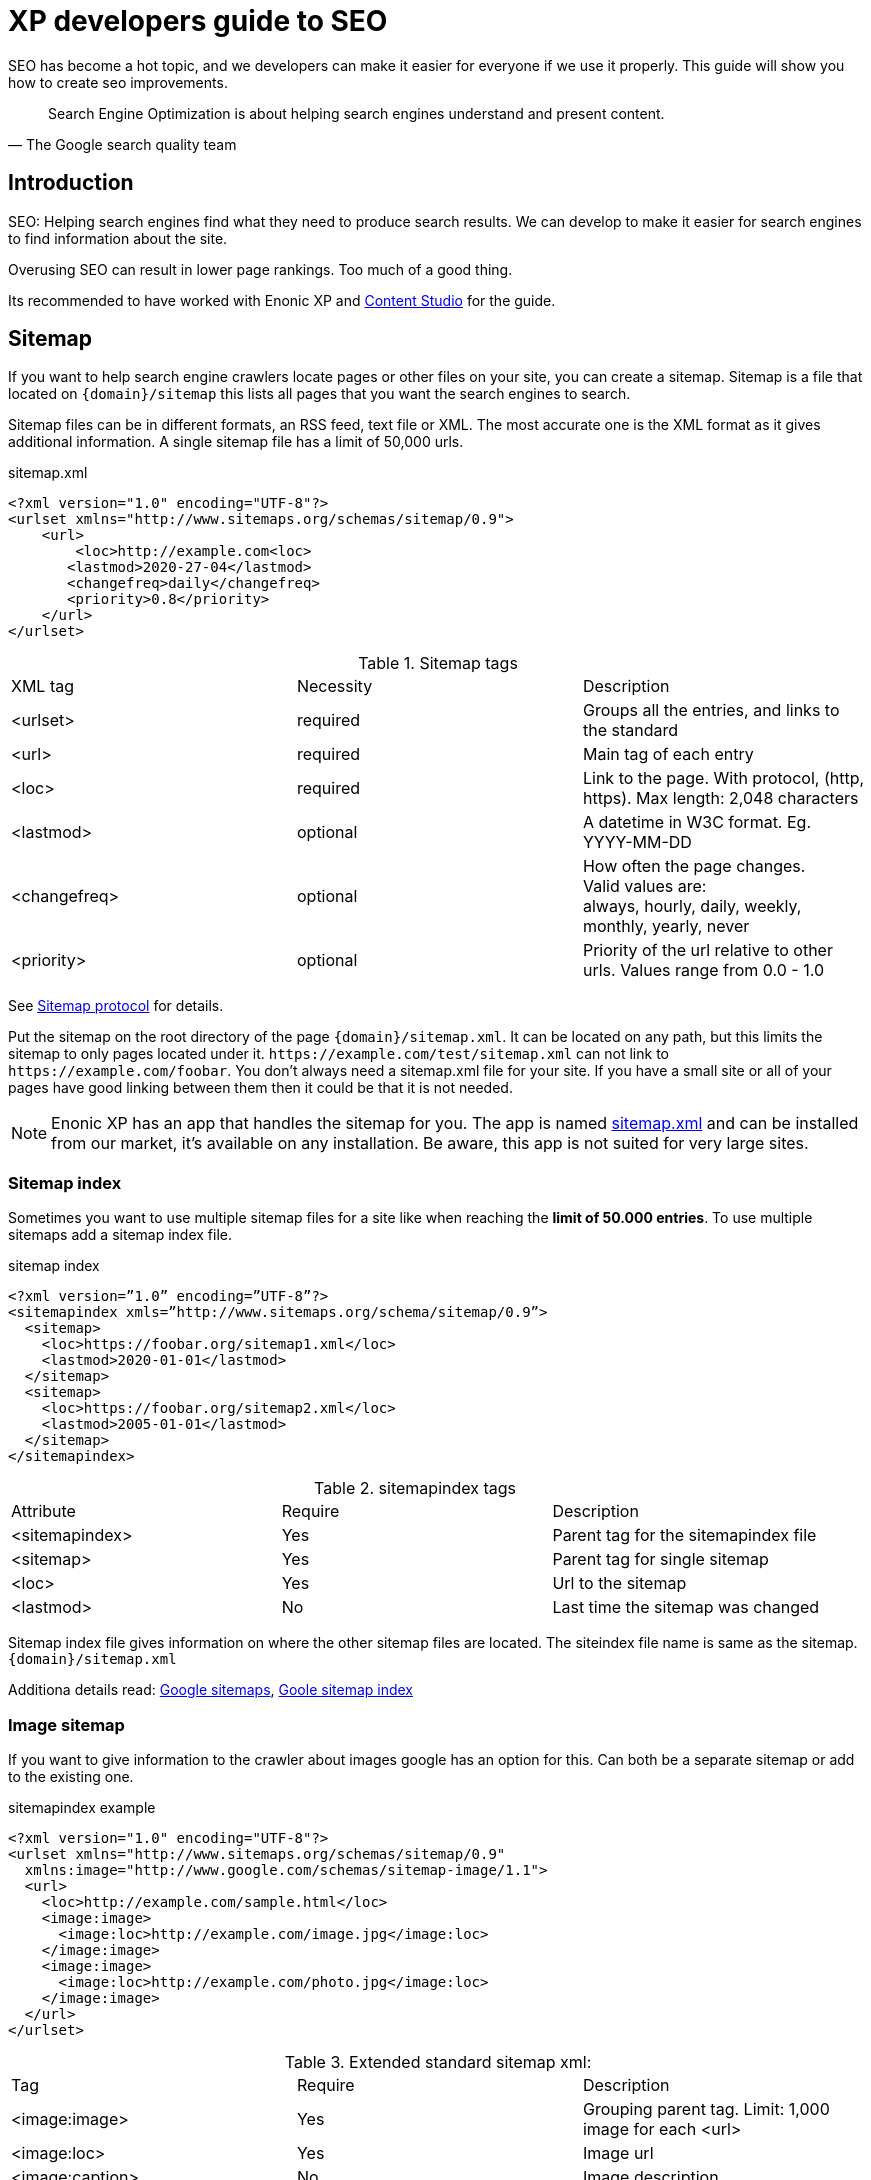 
= XP developers guide to SEO

SEO has become a hot topic, and we developers can make it easier for everyone if we use it properly. This guide will show you how to create seo improvements.

[quote, The Google search quality team]
____
Search Engine Optimization is about helping search engines understand and present content.
____


== Introduction
SEO: Helping search engines find what they need to produce search results. We can develop to make it easier for search engines to find information about the site.

Overusing SEO can result in lower page rankings. Too much of a good thing.

Its recommended to have worked with Enonic XP and link:https://market.enonic.com/vendors/enonic/content-studio[Content Studio] for the guide.

[#sitemap]
== Sitemap

If you want to help search engine crawlers locate pages or other files on your site, you can create a sitemap. 
Sitemap is a file that located on `{domain}/sitemap` this lists all pages that you want the search engines to search.

Sitemap files can be in different formats, an RSS feed, text file or XML.
The most accurate one is the XML format as it gives additional information. A single sitemap file has a limit of 50,000 urls.


.sitemap.xml
[source, xml]
----
<?xml version="1.0" encoding="UTF-8"?> 
<urlset xmlns="http://www.sitemaps.org/schemas/sitemap/0.9">
    <url>
        <loc>http://example.com<loc>
       <lastmod>2020-27-04</lastmod>
       <changefreq>daily</changefreq>
       <priority>0.8</priority>
    </url>
</urlset>
----

.Sitemap tags
|===
|XML tag |Necessity |Description
|<urlset>
|required 
|Groups all the entries, and links to the standard
|<url>
|required
|Main tag of each entry
|<loc>
|required 
|Link to the page. With protocol, (http, https). Max length: 2,048 characters
|<lastmod> 
|optional
|A datetime in W3C format. Eg. YYYY-MM-DD
|<changefreq>
|optional
|How often the page changes. +
Valid values are: + 
always, hourly, daily, weekly, monthly, yearly, never
|<priority>
|optional
|Priority of the url relative to other urls. 
Values range from 0.0 - 1.0
|===

See link:https://www.sitemaps.org/protocol.html[Sitemap protocol] for details.

Put the sitemap on the root directory of the page `{domain}/sitemap.xml`.  
It can be located on any path, but this limits the sitemap to only pages located under it. 
`\https://example.com/test/sitemap.xml` can not link to `\https://example.com/foobar`. 
You don’t always need a sitemap.xml file for your site. 
If you have a small site or all of your pages have good linking between them then it could be that it is not needed. 

NOTE: Enonic XP has an app that handles the sitemap for you. The app is named link:https://market.enonic.com/vendors/enonic/com.enonic.app.sitemapxml[sitemap.xml] and can be installed from our market, it’s available on any installation. Be aware, this app is not suited for very large sites. 

[#sitemap-index]
=== Sitemap index 
Sometimes you want to use multiple sitemap files for a site like when reaching the *limit of 50.000 entries*.  
To use multiple sitemaps add a sitemap index file. 

.sitemap index
[source, xml]
----
<?xml version=”1.0” encoding=”UTF-8”?>
<sitemapindex xmls=”http://www.sitemaps.org/schema/sitemap/0.9”>
  <sitemap>
    <loc>https://foobar.org/sitemap1.xml</loc>
    <lastmod>2020-01-01</lastmod>
  </sitemap>
  <sitemap>
    <loc>https://foobar.org/sitemap2.xml</loc>
    <lastmod>2005-01-01</lastmod>
  </sitemap>
</sitemapindex>
----

.sitemapindex tags
|===
|Attribute |Require |Description
|<sitemapindex>
|Yes
|Parent tag for the sitemapindex file
|<sitemap>
|Yes
|Parent tag for single sitemap
|<loc>
|Yes
|Url to the sitemap
|<lastmod>
|No
|Last time the sitemap was changed
|===

Sitemap index file gives information on where the other sitemap files are located.  
The siteindex file name is same as the sitemap. `{domain}/sitemap.xml`

Additiona details read:
link:https://support.google.com/webmasters/answer/156184[Google sitemaps],
link:https://support.google.com/webmasters/answer/75712[Goole sitemap index]


[#image-sitemap]
=== Image sitemap
If you want to give information to the crawler about images google has an option for this. 
Can both be a separate sitemap or add to the existing one.

.sitemapindex example
[source, xml]
----
<?xml version="1.0" encoding="UTF-8"?>
<urlset xmlns="http://www.sitemaps.org/schemas/sitemap/0.9"
  xmlns:image="http://www.google.com/schemas/sitemap-image/1.1">
  <url>
    <loc>http://example.com/sample.html</loc>
    <image:image>
      <image:loc>http://example.com/image.jpg</image:loc>
    </image:image>
    <image:image>
      <image:loc>http://example.com/photo.jpg</image:loc>
    </image:image>
  </url>
</urlset>
----

.Extended standard sitemap xml:
|===
|Tag |Require |Description
|<image:image>
|Yes
|Grouping parent tag. Limit: 1,000 image for each <url>
|<image:loc>
|Yes
|Image url
|<image:caption>
|No
|Image description
|<image:geo_location>
|No
|Location data. City, County, etc
|<image:title>
|No
|The title of the image
|<image:license>
|No
|Url to image license
|===

Sitemaps need to be submitted to search engines, each search engine has a interface to submit them 
Or you can open this url: {searchengine_url}/ping?sitemap={sitemap_url}  
Example: bing.com/ping?sitemap=https://foobar.com

**Useful links:** +
The link:https://www.sitemaps.org/protocol.html[Sitemaps protocol], read more about link:https://support.google.com/webmasters/answer/178636[googles image sitemap]

[#Robots]
== Robots.txt
While a sitemap will inform what pages should be crawled, the Robots.txt file tells the crawler what should not be crawled. 
If you don’t want a page crawled simply disallow that page in the robots.txt file. 
Examples of pages that should be excluded: search pages, empty pages, test pages, error pages. 
You probably do not want a user to get redirected from a search engine to a search on your own site. 
Robots.txt format:

.robots.txt example
[source, txt]
----
  User-agent: *
  Disallow: /search/
  Disallow: /test/
  Disallow: /tmp/
----

User-agent::
What robots are allowed to crawl the site. Wildcard "*" for any.
Dissallow::
What area not to be crawled.

`Disallow: /search/` will exclude:

* `{siteurl}/search.html` 
* `{siteurl}/search/` 
* `{siteurl}/search/foo.html`

Some search engines have extended the format to allow new features in the robots.txt format. Like wildcards in the Disallow value.

NOTE: The app link:https://market.enonic.com/vendors/enonic/com.enonic.app.robotstxt[Robots.txt] gives the option to add your own robots.txt file 

Also read link:https://support.google.com/webmasters/answer/6062608[google robots.txt] for more details.

[#meta-exclude]
=== Meta exclude

While it is possible to exclude a single page in robots.txt file, it will not stop the page from appearing in search engine results. 
This is because a link to a page can be indexed without the crawler visiting it. 

Let’s say on site: \http://foobar.com there is a link to a login page. Crawlers could find the login link and show the link on the search engine even when robots.txt file excludes the target page. 
Adding a exclude meta tag to the page will tell crawlers to not index the page. This stops the site from appearing in results.

[source, html]
----
<meta name="robots" content="noindex" />
----

Meta tags need to be in the `<head>` section of a page. 

Creating the meta tag is included in the link:https://market.enonic.com/vendors/enonic/com.enonic.app.metafields[SEO metafield app]. 
It will include a checkbox in the bottom of the content with “Hide from external search engines?”. 
Checking this will include the meta tag. 

NOTE: If you want to read more about exclusion see the indetail article link:https://developers.google.com/search/reference/robots_meta_tag[Robots meta tag]

== Tags and attributes

Sometimes search engines will link to a page in the wrong language. 
Other times they will guess at the headline or name of a page.  
Including the correct tags gives crawlers information to index the pages correctly.

[#title]
=== Title tag

For any user visiting your site, you want an accurate and descriptive title that will help them find the page they are looking for.  
This is also true for crawlers. Similar or identical titles can confuse or make it difficult to tell different pages apart.  
Each page should have a unique title. 

In XP use the content *display name* to set a title. 
The template engine Thymeleaf is used in the example below:

.JS controller
[source, JavaScript]
----
const thymeleaf = require(“/lib/thymeleaf”);
const portal = require(“/lib/xp/portal”);

const view = resolve(“myViewFile.html”);
 
exports.get = function() {
  let content = portal.getContent();
  let model = {
    title : content.displayName;
  }
  return {
    body: thymeleaf.render(view, model),
  }
}
----

.Viewfile thymeleaf
[source, html thymleaf]
----
<html>
    <header>
        <title data-th-text=”${ title }”></title>
    </header>
    [...]
</html>
----

If you don’t want your own code to set a title, our link:https://market.enonic.com/vendors/enonic/com.enonic.app.metafields[SEO metafield app] on the Enonic market has an override title feature. 
There you can set your own title that will replace any previously set title on the page.

[#languages]
=== Languages

Search engines will tailor the result to specific languages. 
There are a lot of factors that give crawlers information on what language the site is in. 
The first thing most crawlers look for are meta tags and the lang attribute.

Adding a meta tag to your html document:

[source, html]
----
    <meta http-equiv="content-language" content="en-us">
----

The http-equiv created simulates response header data. So you can set content-language in the response.

Another option is setting the lang attribute on the `<html>` tag. The attribute sets the language for everything inside it, on a `<html>` tag it sets the language for the entire page. 

.Controller
[source, JavaScript]
----
const portal = require(“lib/xp/portal”);
exports.get = function() {
    let content = portal.getContent();
    let model = {
        language = content.language,
    }
    return {
        body: thymeleaf.render(view, model),
    };
}
----

.View file
[source, html]
----
<html data-th-attr=”lang=${content.language}”>
    [all other dom elements]
</html>
----

The attributes should be in format: link:https://en.wikipedia.org/wiki/List_of_ISO_639-1_codes[ISO_639-1] and optionaly a dash “-” and link:https://no.wikipedia.org/wiki/ISO_3166-1[ISO_3166-1]. 
Simply (language code) - (region code). 

It might not always be necessary to add a region code. 
A site in English (en) might not need the region code (us, uk) unless your site supports that language variant. 

How to set the correct content-language header in a controller:

[source, JavaScript]
----
const portal = require(“lib/xp/portal”);

exports.get = function() {
    let content = portal.getContent();
    return {
        body: “Your html or dynamic rendering here”,
        header: {
            “content-language”: “nb-no”
        }
    };
}
----

You have to set the language in Content Studio or handle that the value can be undefined.

NOTE: Our link:https://market.enonic.com/vendors/enonic/com.enonic.app.metafields[SEO meta fields] app sets the content language on the html tag, so that you don’t have to add it in your own application. 
It simply adds it based on what content language you set in content studio. 

Addition link: link:https://blogs.bing.com/webmaster/2011/03/01/how-to-tell-bing-your-websites-country-and-language/[Bing on site language] or link:https://developers.google.com/web/tools/lighthouse/audits/hreflang[google on lang tag] 


=== Multilingual sites

Some sites will have different language variants. 
If you don’t give the correct information to crawlers, they can index your page multiple times.
Users could find the wrong language in search results, and can give a negative experience.

It is recommended to have different URLs for different languages of the site. This is because it can be difficult for crawlers to find different versions of a page if they are changed with JavaScript or IP address lookup. Bing and Google both use crawlers located in the USA, so they might not find the correct pages if you change the site content depending on the ip or location.

Adding a `<link>` with hreflang and href to the site in the `<head>` metadata will link to languages of the different sites. 
Crawlers can then index the different pages and give users the best language for the search they made.
[source, html]
----
  <link rel="alternate" hreflang="nb-no" href="no.example.com/" />
----

The hreflang value should be link:https://en.wikipedia.org/wiki/List_of_ISO_639-1_codes[ISO_639-1] language code followed by (optional) a dash “-” and link:https://no.wikipedia.org/wiki/ISO_3166-1[ISO_3166-1] region code. 
The language code ISO_639 is required. Example: "en-gb" or just "en" english language code, and "gb" Great Britain country code

Each page needs to have a `<link>` to its own lanuage and to the other languages. 
If you have an English, Norwegian and Belarusian page, all 3 pages need to have three `<links>` to the other language pages.  
The link should be close to the top of the head tag and needs to be in the `<head>` element for crawlers to find it.

It is also recommended (not required) to have an option for matching any language. This is done with “hreflang="x-default"”. This can link to a page where the user can select the language or link to the language most used most ofen english. 

You can add the different pages to each language to a sitemap.xml. 
You need to specify the namespace of the xml file: xmlns:xhtml="http://www.w3.org/1999/xhtml"

.sitemap language example
[source, xml]
----
<?xml version="1.0" encoding="UTF-8"?>
<urlset xmlns="http://www.sitemaps.org/schemas/sitemap/0.9"
  xmlns:xhtml="http://www.w3.org/1999/xhtml">
  <url>
    <loc>https://no.foobar.com/page.html</loc>
    <xhtml:link rel="alternate" hreflang="nb" href="https://no.foobar.com/page.html" />
  </urlset>
</urlset>
----

Same as with `<link>` each page needs to refer to all other pages including itself. 
Each <url> tag needs a <xhtml:link> to its own page, and the other language pages.  
If the pages did not link back, anyone could add a page to a sitemap and claim to be part of a site. 
If you have different pages for each language use a sitemap index and add a sitemap to each of the translated pages. 


link:https://support.google.com/webmasters/answer/182192[google multilanguage sites]

=== Open Graph

When you share a page on a message app or post it online a page preview or thumbnail can shows up, maybe even the title and description of that page.  
This is often used by social media and is called rich media. 
Open graph is the protocal used to make websited rich media objects. 
Having a presence in social media helps your ranking on search engines.  
Search engines want to find relevant content for users, and this is made simpler if they are matched to interested groups. 
Open Graph data can be used for a lot more than just sharing messages on social media. 

There are some required meta tags for the Open Graph protocol:

[source, html]
----
<meta property="og:title" content="top 10 frameworks" />
<meta property="og:type" content="article" />
<meta property="og:image" content="http://ia.media-imdb.com/images/rock.jpg" />
<meta property="og:url" content="http://www.imdb.com/title/tt0117500/" />
----

*og:title*: Should be the title of the content, often the headline or name. +
*og:type*: The type of content on the page. Values: article, book, profile, music.song, music.album, music.playlist, music.radio_station, video.movie, video.episode, video.tv_show, video.other, website. All types https://ogp.me/#types +
*og:image*: A URL to a representative image for the content of the page. +
*og:url*:     A canonical URL for your content. An identifier to the content of the page. +
E.g. when the website's content is a movie. Then the URL links to the movies entry on a movie archive website. +

There are some optional tags. It is recommended to include them. +
*og:audio*: The URL to the content audio +
*og:description*: A short description of what is on the page. +
*og:determiner*: The word that appears before the name of the content in a sentence. A, An, The, “” (blank) or Auto. Auto will give the choice of a or an. +
*og:local*: The locale of the tags. What language they are in. Format: , an link:https://en.wikipedia.org/wiki/List_of_ISO_639-1_codes[ISO_639-1] underscore “_” and link:https://no.wikipedia.org/wiki/ISO_3166-1[ISO_3166-1]. +
*og:locale*:alternate: Other locales this page is available in. +
*og:site_name*: The site name the object is part of. This is often the homepage title or company the page belongs to. +
*og:video*: A url video that compliments this page. +

NOTE: link:https://market.enonic.com/vendors/enonic/com.enonic.app.metafields[SEO Meta Fields] app handles  Open Graph properties for different social media platforms.
The app tries to search for the different properties in the content data, but you can set values in the SEO content field.

For more details see the link:https://ogp.me/[Open graph protocol]

== URLs
Properly understanding and creating URLs can help both search engines and people visiting the site. 

The structure of an url: `{protocol}://{host}/{path}?{query}#{fragment}`

Protocol:: Search engines prefer the use of https over http.  Different protocols are handled by crawlers, so http and https are seen as different sites. 
Use redirects so crawlers and users get the same protocol. Eg. http redirects to the https version. 
Host:: Should be the main name of your organization or product. 
Even with users being able to bookmark different pages, avoid having really long names. 
It should be possible to remember the site name and navigate to it.  Search engines see different pages with www and without www.  
Set up redirects so that all pages resolve to the same host. Eg. www.example.com resolves to example.com. 
Path:: The path adds a more specific destination on the page. 
This is case sensitive so the example.com/blog is not the same as example.com/Blog. 
The same goes for trailing slashes. example.com/blog is not the same page as example.com/blog/.
Query/fragment:: Bing recommends to avoid using these if possible. Google will ignore fragments. 

Content Studio has a built in way to handle URLs. When generating URLs, it will never create trailing slashes.  
Going to a page with the trailing slashes will always result in the same page as without the trailing slash. 

Handling the query part of the URLs is simple inside the page controller. 
All query variables will be returned in the request object parameters. 

.Example controller
[source, JavaScript]
----
// Triggered url: www.foobar.com?test=true&s=blog /

exports.get = function(request) { 
    let test = request.params.test;
    let search = request.params.blog;
    log.info(test);
    log.info(search);
}
----

=== Human readable urls
It is easier to remember a simple URL that does not contain lots of numbers or not understandable text.

**bad:**  example.com/folder5/b5c145d1-353c-43c5-85fb-35d02cbf7d89.html +
**good:** example.com/articles/top-ten-games-2020.html +

Setting simple and understandable URLs will make it clear where in the site hierarchy you are.
Enonic XP creates URLs for a page with its **name**, in content studio.

.content studio name and path field
image::images/content_studio_path.png[Content studio content name and path input fields, 500]

In the above image: “next page” is the displayName, “next-page” is the name

== Site structure 
When a crawler goes through a site structure, it will follow links found on the domain.
Lets say that in the menu is a link to /blog. The crawler will follow this link and it knows then that the homepage (foobar.com) goes to the blog page. 
By going through all the links like in this it will map the site structure, and it will also know the main pages or the most important pages. 

So having a site higher up in the hierarchy give information to search engines that the pages are more important. 

Example structure: 

image::images/content_studio_structure.png[Tree strucutre of a page, 500]

Having the blog page straight under the main site marks it as a more important site than one of the blog articles. The URL to the blog in the example above would be homepage/blog

When using Content Studio, each page will automatically create the page where you placed it in the site structure. 
Creating the page blog under homepage will result in the URL: www.homepage.no/blog.  
This is important to keep in mind so you do not create unnecessary site structure.

=== Breadcrumbs
It can also be helpful to add breadcrumbs on all pages to give a better understanding to both crawlers and people on where on the site they currently are. 
Since crawlers follow links having short navigational links from where the page was and where you currently are, can give some help to the crawler how the page is structured.

Example:
URL: www.home.com/blog/top-10
Breadcrumb: home-> blog -> top 10
Where each breadcrumbs word is a link to that page. 
“Home” goes to www.home.it 
“Blog” goes to www.home.it/blog
“Top 10” goes to www.home.it/blog/top-10

== Error pages
When following links or by changing the url a user can find a page that does not exist. 
Handling this can have an impact on the user experience and the website. 
If the users sees an error message or technical data on visiting a page this will often confuse them and they can simply leave because of it.

It is recommended to create error pages that allow the user to go back or continue the navigation of the site. 
Its recommended to make suggestions to other pages or take them back to the homepage. 
Even crawlers can benefit from this, since the crawlers map internal links on the site, they can also find pages that don’t exist anymore.

Creating error pages can be difficult, since you have to handle all pages that do not exist. 
Enonic XP gives a simple solution to handle error pages by using an error controller.  
The error controller can handle all http status codes, like 404 status code (not found). 

To create an error handler:

1. Add a folder in your project `src\main\resources\site\error` 
2. Add error.js in the folder, you can also add a view file. 

.Example error handler:
[source, JavaScript]
----
exports.handleError = function(req) {
    // Handle possible request

    return {
      body: "Could not find the page",
    }
}
----

NOTE: Be careful not to trigger an error in the error controller. This will result in a loop of the error controller trying to handle its own error.  

Read about link:https://support.google.com/webmasters/answer/93641[google error page] for google specific details.

== Redirects
Redirect are pages that send the traffic from one page to another. 
This is often done when migrating a page, the page switches domain or when multiple urls go to the same page. 

There mainly two main HTTP status codes used for redirects: +
*302 found* +
*301 permanently moved* +

If a page is temporarily moved use HTTP status code 302. 
It will tell anyone visiting the site that the URL is temporarily moved to another page. 
A crawler will index your page on the given URL and not the resolved URL after a redirect. 
 
The other side of this would be a 301 or a permanently moved page then a crawler will index the resolved URL (target page) instead of the requested URL. 

Example: +
www.foobar.com/test redirects to www.foobar.com/demo +
With a *302 code*, the /test page gets indexed. +
With a *301 code*, the /demo page gets indexed. +

//Redirect app (soon™)

== Quality
There are some things that you can do to improve the quality of your page that will also improve the ranking on search engines. 
One of the things that help improve a web page is letting non-graphical users understand the page. 
A crawler does not see whats on an image, it does not have eyes. Improving accessibility will improve the quality of a site for users and SEO.

*Alt attribute*

A simple addition to all images is a description of the image in its alt attribute. 
This will give information about the image to those who don’t see the graphic image, like screen readers or crawlers.  
A description should be as short and precise as possible. 
Another benefit of adding alt attributes is that if the image can’t be rendered, the alt text will be displayed instead.

Image tag with alt attribute:

.image tag example
[source, html]
----
<img src=”path/to/image” alt=”planet earth” />
----

=== Page speed
The most difficult metric in SEO is probably page speed. 
Page speed is often talked about when it comes to SEO and website development in general. 
I hope to shed some light on the subject and how page speed is linked to SEO. 

Fast page speeds is plays a roll in ranking on search engines, but it is one of many metrics used in calculating search engine ranking. 
Having a page that uses a lot of time before the main content is shown will not be good for the user or crawlers. 
A page needs to follow the user behavior. Let me give some common examples of this: 
The images on the bottom of the page usually are not that important while the images on the top are, since the user sees them first. 
So look into lazy loading images. 
As of the time of writing there is an attribute you can add to images, but most browsers do not support this attribute yet. 
This is also possible to achieve with front end JavaScript.

.Lazy loading example
[source, html]
----
<img loading=”lazy”` src=”path/to/image”/ alt=”short description”/>
----

The contact input field on the bottom of the page is usually not the first thing the user clicks on. 
While it is important that the page does not use 20 seconds to execute all JavaScript, it might not be damaging if the contact form does take some time before it accepts input. 

While the above examples show how the webpage needs to fit the user needs, there are some elements that can decrease the webpage speed in general. 
One of them is large images, or rather unnecessary large images. 
If a user browses the page in a small window, it will not need to render large images. 
It is better to fit the image to the browser size. 
A common mistake is to change the size using only css, this does not change the original image so it will still downloud the image in its original size. 

Image sizes (both the pixel size and file byte size) is something that enonic XP has a built in feature to handle. 
The portal API has an imageUrl function. 
The function handles the scale and quality of the image, it returns an image URL that can be passed to the image src attribute. 
This will make sure the image is the correct size for the browser, as long as the developer uses the correct scale.

See the portal library function: link:https://developer.enonic.com/docs/xp/stable/api/lib-portal#imageurl[portal.imageUrl] +
ImageUrl takes two: +
Scale can be used to set a certain image pixel size. required. +
Quality can decrease the file size. Default to 95. +

Example:
[source, JavaScript]
----
//Inside a controller
let imageurl = portal.imageUrl({
    key: “imageId”,
    Scale: “width(500)”
});
----

And usually you want to create different images for different device sizes:

[source, JavaScript]
----
//Inside a controller
let tinyImage = portal.imageUrl({
    key: “imageId”,
    scale: “width(400)”
});
//uses the same image id
let largeImage = portal.imageUr({
    key: “imageid”,
    scale: “width(600)”
}); 
----

NOTE: Pass the image URL to the frontend to render them on the page. Like in the `<img>` srcset attribute.

See this video on page speed by google: link:https://www.youtube.com/watch?v=7HKYsJJrySY[Site Speed: What SEOs Need to Know] +
See the usage/documentation of lazyloading: link:https://developer.mozilla.org/en-US/docs/Web/HTML/Element/img#attr-loading[Laoding attribute] +

=== Responsive design
Images in different sizes brings us to the topic of responsive design. 
While most search engines will handle pages on all devices. 
A responsively designed website will help the page ranking. 
Supporting all devices will include any users that visit the site. 

Rendering most of the page and its content on the server side helps with supporting all devices, since the computing strength of the server gives a lower load on the device and browser. Enonic XP does server side rendering. While this can be changed and be modified, using Content Studio and page controllers will reduce the amount of rendering done by the devices.

Other usefull links: +
Yahoo higher page ranking: https://help.yahoo.com/kb/SLN2216.html +
URI: https://en.wikipedia.org/wiki/Uniform_Resource_Identifier  +
